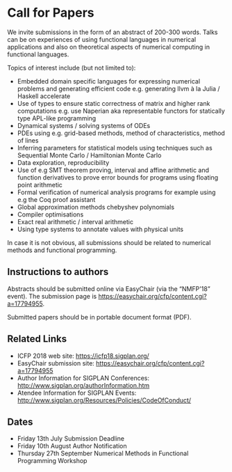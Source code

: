 * Call for Papers

We invite submissions in the form of an abstract of 200-300
words. Talks can be on experiences of using functional languages in
numerical applications and also on theoretical aspects of numerical
computing in functional languages.

Topics of interest include (but not limited to):

 * Embedded domain specific languages for expressing numerical
   problems and generating efficient code e.g. generating llvm à la
   Julia / Haskell accelerate
 * Use of types to ensure static correctness of matrix and higher rank
   computations e.g. use Naperian aka representable functors for
   statically type APL-like programming
 * Dynamical systems / solving systems of ODEs
 * PDEs using e.g. grid-based methods, method of characteristics,
   method of lines
 * Inferring parameters for statistical models using techniques such
   as Sequential Monte Carlo / Hamiltonian Monte Carlo
 * Data exploration, reproducibility
 * Use of e.g SMT theorem proving, interval and affine arithmetic and
   function derivatives to prove error bounds for programs using
   floating point arithmetic
 * Formal verification of numerical analysis programs for example
   using e.g the Coq proof assistant
 * Global approximation methods chebyshev polynomials
 * Compiler optimisations
 * Exact real arithmetic / interval arithmetic
 * Using type systems to annotate values with physical units

In case it is not obvious, all submissions should be related to
numerical methods and functional programming.

** Instructions to authors

Abstracts should be submitted online via EasyChair (via the “NMFP'18”
event). The submission page is https://easychair.org/cfp/content.cgi?a=17794955.

Submitted papers should be in portable document format (PDF).

** Related Links

 * ICFP 2018 web site: https://icfp18.sigplan.org/
 * EasyChair submission site: https://easychair.org/cfp/content.cgi?a=17794955
 * Author Information for SIGPLAN Conferences: http://www.sigplan.org/authorInformation.htm
 * Atendee Information for SIGPLAN Events: http://www.sigplan.org/Resources/Policies/CodeOfConduct/

** Dates

 * Friday 13th July Submission Deadline
 * Friday 10th August Author Notification
 * Thursday 27th September Numerical Methods in Functional Programming Workshop

